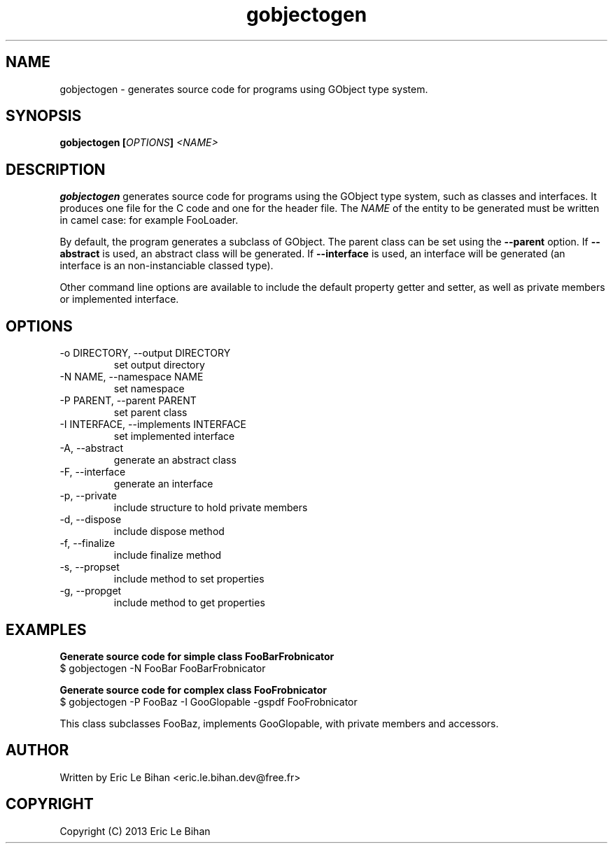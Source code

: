 .TH gobjectogen 1

.SH NAME
gobjectogen \- generates source code for programs using GObject type system.

.SH SYNOPSIS
.B gobjectogen [\fIOPTIONS\fP] \fI<NAME>\fP

.SH DESCRIPTION
.P
\fBgobjectogen\fP generates source code for programs using the GObject type
system, such as classes and interfaces. It produces one file for the C code and
one for the header file. The \fINAME\fP of the entity to be generated must be
written in camel case: for example FooLoader.

.P
By default, the program generates a subclass of GObject. The parent class can
be set using the \fB--parent\fP option. If \fB--abstract\fP is used, an
abstract class will be generated. If \fB--interface\fP is used, an
interface will be generated (an interface is an non-instanciable classed type).

.P
Other command line options are available to include the default property getter
and setter, as well as private members or implemented interface.

.SH OPTIONS
.TP
\-o DIRECTORY, --output DIRECTORY
set output directory
.TP
\-N NAME, --namespace NAME
set namespace
.TP
\-P PARENT, --parent PARENT
set parent class
.TP
\-I INTERFACE, --implements INTERFACE
set implemented interface
.TP
\-A, --abstract
generate an abstract class
.TP
\-F, --interface
generate an interface
.TP
\-p, --private
include structure to hold private members
.TP
\-d, --dispose
include dispose method
.TP
\-f, --finalize
include finalize method
.TP
\-s, --propset
include method to set properties
.TP
\-g, --propget
include method to get properties

.SH EXAMPLES
.
.PP
.B Generate source code for simple class FooBarFrobnicator
.nf
$ gobjectogen -N FooBar FooBarFrobnicator
.fi
.
.PP
.B Generate source code for complex class FooFrobnicator
.nf
$ gobjectogen -P FooBaz -I GooGlopable -gspdf FooFrobnicator
.fi
.br
.P
This class subclasses FooBaz, implements GooGlopable, with private members
and accessors.
.

.SH AUTHOR
Written by Eric Le Bihan <eric.le.bihan.dev@free.fr>

.SH COPYRIGHT
Copyright (C) 2013 Eric Le Bihan

